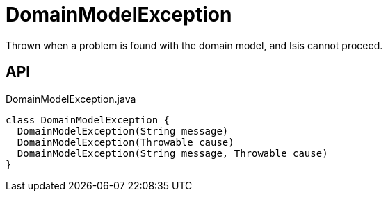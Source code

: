 = DomainModelException
:Notice: Licensed to the Apache Software Foundation (ASF) under one or more contributor license agreements. See the NOTICE file distributed with this work for additional information regarding copyright ownership. The ASF licenses this file to you under the Apache License, Version 2.0 (the "License"); you may not use this file except in compliance with the License. You may obtain a copy of the License at. http://www.apache.org/licenses/LICENSE-2.0 . Unless required by applicable law or agreed to in writing, software distributed under the License is distributed on an "AS IS" BASIS, WITHOUT WARRANTIES OR  CONDITIONS OF ANY KIND, either express or implied. See the License for the specific language governing permissions and limitations under the License.

Thrown when a problem is found with the domain model, and Isis cannot proceed.

== API

[source,java]
.DomainModelException.java
----
class DomainModelException {
  DomainModelException(String message)
  DomainModelException(Throwable cause)
  DomainModelException(String message, Throwable cause)
}
----

